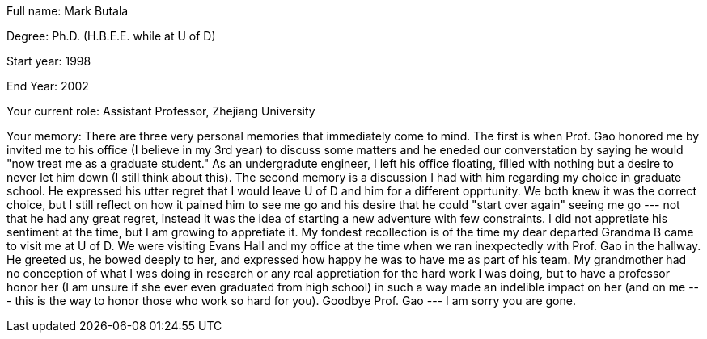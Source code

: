 Full name: Mark Butala

Degree: Ph.D. (H.B.E.E. while at U of D)

Start year: 1998

End Year: 2002

Your current role: Assistant Professor, Zhejiang University 

Your memory: There are three very personal memories that immediately come to mind. The first is when Prof. Gao honored me by invited me to his office (I believe in my 3rd year) to discuss some matters and he eneded our converstation by saying he would "now treat me as a graduate student." As an undergradute engineer, I left his office floating, filled with nothing but a desire to never let him down (I still think about this). The second memory is a discussion I had with him regarding my choice in graduate school. He expressed his utter regret that I would leave U of D and him for a different opprtunity. We both knew it was the correct choice, but I still reflect on how it pained him to see me go and his desire that he could "start over again" seeing me go --- not that he had any great regret, instead it was the idea of starting a new adventure with few constraints. I did not appretiate his sentiment at the time, but I am growing to appretiate it. My fondest recollection is of the time my dear departed Grandma B came to visit me at U of D. We were visiting Evans Hall and my office at the time when we ran inexpectedly with Prof. Gao in the hallway. He greeted us, he bowed deeply to her, and expressed how happy he was to have me as part of his team. My grandmother had no conception of what I was doing in research or any real appretiation for the hard work I was doing, but to have a professor honor her (I am unsure if she ever even graduated from high school) in such a way made an indelible impact on her (and on me --- this is the way to honor those who work so hard for you). Goodbye Prof. Gao --- I am sorry you are gone.
